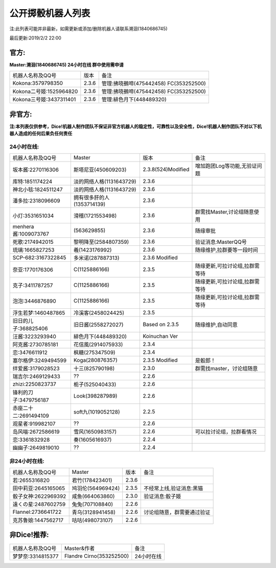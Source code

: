 ﻿.. toctree::
   :maxdepth: 0
   :caption: Contents:

公开掷骰机器人列表
------------------------------------

注:此列表可能并非最新，如需更新或添加/删除机器人请联系溯洄(1840686745)

最后更新:2019/2/2 22:00

官方:
==========

**Master:溯洄(1840686745) 24小时在线 群中使用需申请**

+--------------------------+---------+-----------------------------------------------------+
|机器人名称及QQ号          |版本     |备注                                                 |
+--------------------------+---------+-----------------------------------------------------+
|Kokona:3579798350         |2.3.6    |管理:拂晓鵺啼(475442458) FC(353252500)               |
+--------------------------+---------+-----------------------------------------------------+
|Kokona二号姬:1525964820   |2.3.6    |管理:拂晓鵺啼(475442458) FC(353252500)               |
+--------------------------+---------+-----------------------------------------------------+
|Kokona三号姬:3437311401   |2.3.6    |管理:緋色月下(448489320)                             |
+--------------------------+---------+-----------------------------------------------------+

非官方:
=======================

**注:本列表仅供参考，Dice!机器人制作团队不保证非官方机器人的稳定性，可靠性以及安全性，Dice!机器人制作团队不对以下机器人造成的任何后果负任何责任**

24小时在线:
+++++++++++++

+--------------------------+------------------------------+------------------+--------------------------------+
|机器人名称及QQ号          |Master                        |版本              |备注                            |
+--------------------------+------------------------------+------------------+--------------------------------+
|坂本酱:2270116306         |斯塔尼亚(450609203)           |2.3.8(524)Modified|增加跑团Log等功能,无验证问题    |
+--------------------------+------------------------------+------------------+--------------------------------+
|库特:1851174224           |淡的网络人格(1131643729)      |2.3.6             |                                |
+--------------------------+------------------------------+------------------+--------------------------------+
|神北小毯:1824511247       |淡的网络人格(1131643729)      |2.3.6             |                                |
+--------------------------+------------------------------+------------------+--------------------------------+
|潘多拉:2318096609         |拥有很多肝的人(1353714139)    |2.3.6             |                                |
+--------------------------+------------------------------+------------------+--------------------------------+
|小灯:3531651034           |滑稽(1721553498)              |2.3.6             |群需找Master,讨论组随意使用     |
+--------------------------+------------------------------+------------------+--------------------------------+
|menhera酱:1009073767      |\(563629855\)                 |2.3.6             |随缘审批                        |
+--------------------------+------------------------------+------------------+--------------------------------+
|死歌:2174942015           |黎明降至(2584807359)          |2.3.6             |验证消息:MasterQQ号             |
+--------------------------+------------------------------+------------------+--------------------------------+
|琉璃:1665827253           |羲(1423176992)                |2.3.6             |随缘维护,拉群要等一段时间       |
+--------------------------+------------------------------+------------------+--------------------------------+
|SCP-682:3167322845        |多米诺(287887313)             |2.3.6 Modified    |                                |
+--------------------------+------------------------------+------------------+--------------------------------+
|奈亚:1770176306           |C(1125886166)                 |2.3.5             |随缘更新,可拉讨论组,拉群需等待  |
+--------------------------+------------------------------+------------------+--------------------------------+
|克子:3411787257           |C(1125886166)                 |2.3.5             |随缘更新,可拉讨论组,拉群需等待  |
+--------------------------+------------------------------+------------------+--------------------------------+
|泡泡:3446876890           |C(1125886166)                 |2.3.5             |随缘更新,可拉讨论组,拉群需等待  |
+--------------------------+------------------------------+------------------+--------------------------------+
|浮生若梦:1460487865       |冷溪客(2458024425)            |2.3.5             |                                |
+--------------------------+------------------------------+------------------+--------------------------------+
|旧日的儿子:368825406      |旧日酱(2558272027)            |Based on 2.3.5    |随缘维护,自动同意               |
+--------------------------+------------------------------+------------------+--------------------------------+
|汪酱:3223293940           |緋色月下(448489320)           |Koinuchan Ver     |                                |
+--------------------------+------------------------------+------------------+--------------------------------+
|阿克酱:2730785181         |花信風(2914075933)            |2.3.4             |                                |
+--------------------------+------------------------------+------------------+--------------------------------+
|恋:3476611912             |枫糖(275347509)               |2.3.4             |                                |
+--------------------------+------------------------------+------------------+--------------------------------+
|塞尔格伊:3249494599       |Koga(280876357)               |2.3.5 Modified    |是骰郎！                        |
+--------------------------+------------------------------+------------------+--------------------------------+
|绊爱酱:3179028523         |十三(825790198)               |2.3.0             |群需找master，讨论组随意        |
+--------------------------+------------------------------+------------------+--------------------------------+
|瑞吉尔:2469129433         |??                            |2.2.6             |                                |
+--------------------------+------------------------------+------------------+--------------------------------+
|zhizi:2250823737          |栀子(525040433)               |2.2.6             |                                |
+--------------------------+------------------------------+------------------+--------------------------------+
|锋利的刀子:3479756187     |Look(398287989)               |2.2.6             |                                |
+--------------------------+------------------------------+------------------+--------------------------------+
|赤座二十二:2691494109     |soft九(1019052128)            |2.2.5             |                                |
+--------------------------+------------------------------+------------------+--------------------------------+
|观星者:919982107          |??                            |2.2.6             |                                |
+--------------------------+------------------------------+------------------+--------------------------------+
|岛风喵:2672586619         |雪风(1650983157)              |2.2.6             |可以拉讨论组，拉群看情况        |
+--------------------------+------------------------------+------------------+--------------------------------+
|恋:3361832928             |奏(1605616937)                |2.2.4             |                                |
+--------------------------+------------------------------+------------------+--------------------------------+
|幽幽子:2649819010         |??                            |2.2.4             |                                |
+--------------------------+------------------------------+------------------+--------------------------------+


非24小时在线:
+++++++++++++++

+--------------------------+------------------------------+------------------+----------------------------+
|机器人名称及QQ号          |Master                        |版本              |备注                        |
+--------------------------+------------------------------+------------------+----------------------------+
|若:2655316820             |君竹(178423401)               |2.3.6             |                            |
+--------------------------+------------------------------+------------------+----------------------------+
|田中莉亚:2645165065       |鸠羽伦(564969424)             |2.3.5             |不经常上线,验证消息:黑猫    |
+--------------------------+------------------------------+------------------+----------------------------+
|骰子女神:2622969392       |咸鱼(664063860)               |2.3.0             |验证消息:骰子姬             |
+--------------------------+------------------------------+------------------+----------------------------+
|遠くの星:2487602759       |兔兔(707108840)               |2.2.6             |                            |
+--------------------------+------------------------------+------------------+----------------------------+
|Flannel:2736641722        |青乌(3128941458)              |2.2.6             |讨论组随意，群需要通过验证  |
+--------------------------+------------------------------+------------------+----------------------------+
|克苏鲁娘:1447562717       |咕咕(498073107)               |2.2.6             |                            |
+--------------------------+------------------------------+------------------+----------------------------+


非Dice!推荐:
================

+--------------------------+------------------------------+----------------------------+
|机器人名称及QQ号          |Master&作者                   |备注                        |
+--------------------------+------------------------------+----------------------------+
|梦梦奈:3314815377         |Flandre Cirno(353252500)      |24小时在线                  |
+--------------------------+------------------------------+----------------------------+

